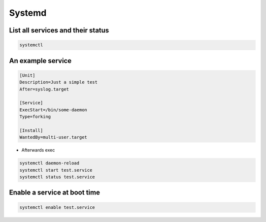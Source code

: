 #######
Systemd
#######

List all services and their status
==================================

.. code-block:: bash

  systemctl


An example service
==================

.. code-block:: bash

  [Unit]
  Description=Just a simple test
  After=syslog.target

  [Service]
  ExecStart=/bin/some-daemon
  Type=forking

  [Install]
  WantedBy=multi-user.target

* Afterwards exec 

.. code-block:: bash

  systemctl daemon-reload
  systemctl start test.service
  systemctl status test.service


Enable a service at boot time
=============================

.. code-block:: bash

  systemctl enable test.service
